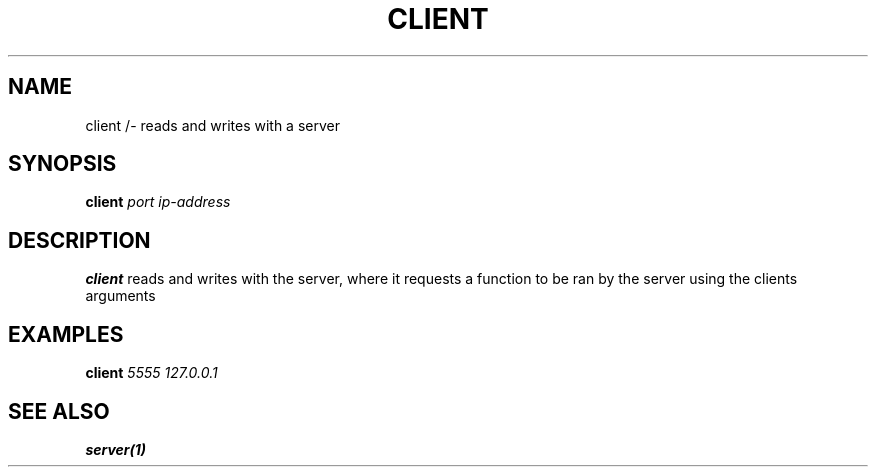 .TH CLIENT 2 "F22 NOVEMBER A3" Linux "User Manuals"
.SH NAME
client /- reads and writes with a server
.SH SYNOPSIS
.B client
.I port ip-address
.SH DESCRIPTION
.B client
reads and writes with the server, where it requests a function to be ran by the server using the clients arguments
.SH EXAMPLES
.B client
.I 5555 127.0.0.1
.SH "SEE ALSO"
.B server(1)